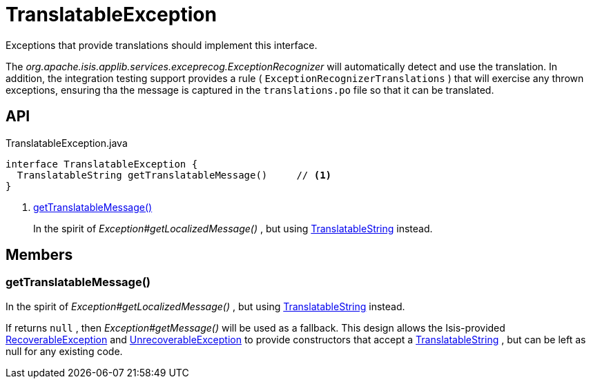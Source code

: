 = TranslatableException
:Notice: Licensed to the Apache Software Foundation (ASF) under one or more contributor license agreements. See the NOTICE file distributed with this work for additional information regarding copyright ownership. The ASF licenses this file to you under the Apache License, Version 2.0 (the "License"); you may not use this file except in compliance with the License. You may obtain a copy of the License at. http://www.apache.org/licenses/LICENSE-2.0 . Unless required by applicable law or agreed to in writing, software distributed under the License is distributed on an "AS IS" BASIS, WITHOUT WARRANTIES OR  CONDITIONS OF ANY KIND, either express or implied. See the License for the specific language governing permissions and limitations under the License.

Exceptions that provide translations should implement this interface.

The _org.apache.isis.applib.services.exceprecog.ExceptionRecognizer_ will automatically detect and use the translation. In addition, the integration testing support provides a rule ( `ExceptionRecognizerTranslations` ) that will exercise any thrown exceptions, ensuring tha the message is captured in the `translations.po` file so that it can be translated.

== API

[source,java]
.TranslatableException.java
----
interface TranslatableException {
  TranslatableString getTranslatableMessage()     // <.>
}
----

<.> xref:#getTranslatableMessage_[getTranslatableMessage()]
+
--
In the spirit of _Exception#getLocalizedMessage()_ , but using xref:refguide:applib:index/services/i18n/TranslatableString.adoc[TranslatableString] instead.
--

== Members

[#getTranslatableMessage_]
=== getTranslatableMessage()

In the spirit of _Exception#getLocalizedMessage()_ , but using xref:refguide:applib:index/services/i18n/TranslatableString.adoc[TranslatableString] instead.

If returns `null` , then _Exception#getMessage()_ will be used as a fallback. This design allows the Isis-provided xref:refguide:applib:index/exceptions/RecoverableException.adoc[RecoverableException] and xref:refguide:applib:index/exceptions/UnrecoverableException.adoc[UnrecoverableException] to provide constructors that accept a xref:refguide:applib:index/services/i18n/TranslatableString.adoc[TranslatableString] , but can be left as null for any existing code.
